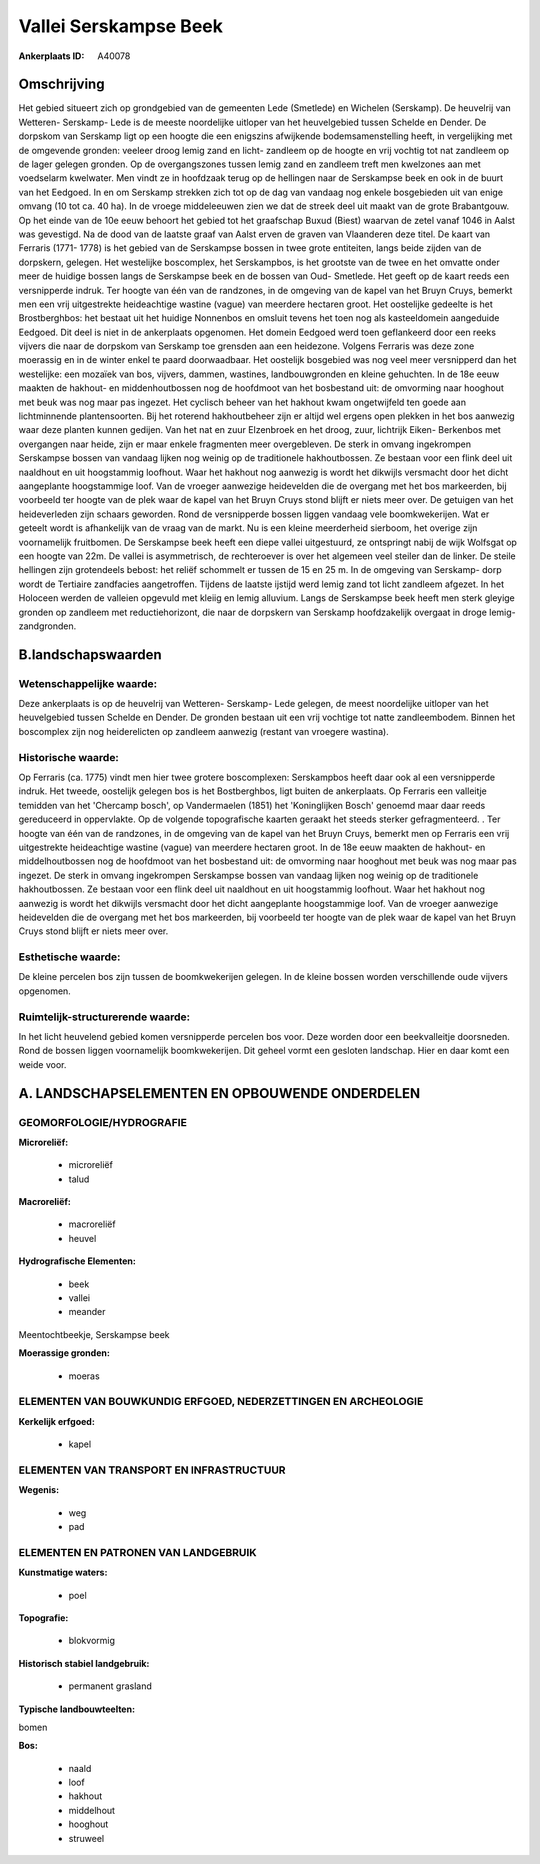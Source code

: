 Vallei Serskampse Beek
======================

:Ankerplaats ID: A40078




Omschrijving
------------

Het gebied situeert zich op grondgebied van de gemeenten Lede
(Smetlede) en Wichelen (Serskamp). De heuvelrij van Wetteren- Serskamp-
Lede is de meeste noordelijke uitloper van het heuvelgebied tussen
Schelde en Dender. De dorpskom van Serskamp ligt op een hoogte die een
enigszins afwijkende bodemsamenstelling heeft, in vergelijking met de
omgevende gronden: veeleer droog lemig zand en licht- zandleem op de
hoogte en vrij vochtig tot nat zandleem op de lager gelegen gronden. Op
de overgangszones tussen lemig zand en zandleem treft men kwelzones aan
met voedselarm kwelwater. Men vindt ze in hoofdzaak terug op de
hellingen naar de Serskampse beek en ook in de buurt van het Eedgoed. In
en om Serskamp strekken zich tot op de dag van vandaag nog enkele
bosgebieden uit van enige omvang (10 tot ca. 40 ha). In de vroege
middeleeuwen zien we dat de streek deel uit maakt van de grote
Brabantgouw. Op het einde van de 10e eeuw behoort het gebied tot het
graafschap Buxud (Biest) waarvan de zetel vanaf 1046 in Aalst was
gevestigd. Na de dood van de laatste graaf van Aalst erven de graven van
Vlaanderen deze titel. De kaart van Ferraris (1771- 1778) is het gebied
van de Serskampse bossen in twee grote entiteiten, langs beide zijden
van de dorpskern, gelegen. Het westelijke boscomplex, het Serskampbos,
is het grootste van de twee en het omvatte onder meer de huidige bossen
langs de Serskampse beek en de bossen van Oud- Smetlede. Het geeft op de
kaart reeds een versnipperde indruk. Ter hoogte van één van de
randzones, in de omgeving van de kapel van het Bruyn Cruys, bemerkt men
een vrij uitgestrekte heideachtige wastine (vague) van meerdere hectaren
groot. Het oostelijke gedeelte is het Brostberghbos: het bestaat uit het
huidige Nonnenbos en omsluit tevens het toen nog als kasteeldomein
aangeduide Eedgoed. Dit deel is niet in de ankerplaats opgenomen. Het
domein Eedgoed werd toen geflankeerd door een reeks vijvers die naar de
dorpskom van Serskamp toe grensden aan een heidezone. Volgens Ferraris
was deze zone moerassig en in de winter enkel te paard doorwaadbaar. Het
oostelijk bosgebied was nog veel meer versnipperd dan het westelijke:
een mozaïek van bos, vijvers, dammen, wastines, landbouwgronden en
kleine gehuchten. In de 18e eeuw maakten de hakhout- en middenhoutbossen
nog de hoofdmoot van het bosbestand uit: de omvorming naar hooghout met
beuk was nog maar pas ingezet. Het cyclisch beheer van het hakhout kwam
ongetwijfeld ten goede aan lichtminnende plantensoorten. Bij het
roterend hakhoutbeheer zijn er altijd wel ergens open plekken in het bos
aanwezig waar deze planten kunnen gedijen. Van het nat en zuur
Elzenbroek en het droog, zuur, lichtrijk Eiken- Berkenbos met overgangen
naar heide, zijn er maar enkele fragmenten meer overgebleven. De sterk
in omvang ingekrompen Serskampse bossen van vandaag lijken nog weinig op
de traditionele hakhoutbossen. Ze bestaan voor een flink deel uit
naaldhout en uit hoogstammig loofhout. Waar het hakhout nog aanwezig is
wordt het dikwijls versmacht door het dicht aangeplante hoogstammige
loof. Van de vroeger aanwezige heidevelden die de overgang met het bos
markeerden, bij voorbeeld ter hoogte van de plek waar de kapel van het
Bruyn Cruys stond blijft er niets meer over. De getuigen van het
heideverleden zijn schaars geworden. Rond de versnipperde bossen liggen
vandaag vele boomkwekerijen. Wat er geteelt wordt is afhankelijk van de
vraag van de markt. Nu is een kleine meerderheid sierboom, het overige
zijn voornamelijk fruitbomen. De Serskampse beek heeft een diepe vallei
uitgestuurd, ze ontspringt nabij de wijk Wolfsgat op een hoogte van 22m.
De vallei is asymmetrisch, de rechteroever is over het algemeen veel
steiler dan de linker. De steile hellingen zijn grotendeels bebost: het
reliëf schommelt er tussen de 15 en 25 m. In de omgeving van Serskamp-
dorp wordt de Tertiaire zandfacies aangetroffen. Tijdens de laatste
ijstijd werd lemig zand tot licht zandleem afgezet. In het Holoceen
werden de valleien opgevuld met kleiig en lemig alluvium. Langs de
Serskampse beek heeft men sterk gleyige gronden op zandleem met
reductiehorizont, die naar de dorpskern van Serskamp hoofdzakelijk
overgaat in droge lemig- zandgronden.



B.landschapswaarden
-------------------


Wetenschappelijke waarde:
~~~~~~~~~~~~~~~~~~~~~~~~~

Deze ankerplaats is op de heuvelrij van Wetteren- Serskamp- Lede
gelegen, de meest noordelijke uitloper van het heuvelgebied tussen
Schelde en Dender. De gronden bestaan uit een vrij vochtige tot natte
zandleembodem. Binnen het boscomplex zijn nog heiderelicten op zandleem
aanwezig (restant van vroegere wastina).

Historische waarde:
~~~~~~~~~~~~~~~~~~~


Op Ferraris (ca. 1775) vindt men hier twee grotere boscomplexen:
Serskampbos heeft daar ook al een versnipperde indruk. Het tweede,
oostelijk gelegen bos is het Bostberghbos, ligt buiten de ankerplaats.
Op Ferraris een valleitje temidden van het 'Chercamp bosch', op
Vandermaelen (1851) het 'Koninglijken Bosch' genoemd maar daar reeds
gereduceerd in oppervlakte. Op de volgende topografische kaarten geraakt
het steeds sterker gefragmenteerd. . Ter hoogte van één van de
randzones, in de omgeving van de kapel van het Bruyn Cruys, bemerkt men
op Ferraris een vrij uitgestrekte heideachtige wastine (vague) van
meerdere hectaren groot. In de 18e eeuw maakten de hakhout- en
middelhoutbossen nog de hoofdmoot van het bosbestand uit: de omvorming
naar hooghout met beuk was nog maar pas ingezet. De sterk in omvang
ingekrompen Serskampse bossen van vandaag lijken nog weinig op de
traditionele hakhoutbossen. Ze bestaan voor een flink deel uit naaldhout
en uit hoogstammig loofhout. Waar het hakhout nog aanwezig is wordt het
dikwijls versmacht door het dicht aangeplante hoogstammige loof. Van de
vroeger aanwezige heidevelden die de overgang met het bos markeerden,
bij voorbeeld ter hoogte van de plek waar de kapel van het Bruyn Cruys
stond blijft er niets meer over.

Esthetische waarde:
~~~~~~~~~~~~~~~~~~~

De kleine percelen bos zijn tussen de
boomkwekerijen gelegen. In de kleine bossen worden verschillende oude
vijvers opgenomen.


Ruimtelijk-structurerende waarde:
~~~~~~~~~~~~~~~~~~~~~~~~~~~~~~~~~

In het licht heuvelend gebied komen versnipperde percelen bos voor.
Deze worden door een beekvalleitje doorsneden. Rond de bossen liggen
voornamelijk boomkwekerijen. Dit geheel vormt een gesloten landschap.
Hier en daar komt een weide voor.



A. LANDSCHAPSELEMENTEN EN OPBOUWENDE ONDERDELEN
-----------------------------------------------



GEOMORFOLOGIE/HYDROGRAFIE
~~~~~~~~~~~~~~~~~~~~~~~~~

**Microreliëf:**

 * microreliëf
 * talud


**Macroreliëf:**

 * macroreliëf
 * heuvel

**Hydrografische Elementen:**

 * beek
 * vallei
 * meander


Meentochtbeekje, Serskampse beek

**Moerassige gronden:**

 * moeras



ELEMENTEN VAN BOUWKUNDIG ERFGOED, NEDERZETTINGEN EN ARCHEOLOGIE
~~~~~~~~~~~~~~~~~~~~~~~~~~~~~~~~~~~~~~~~~~~~~~~~~~~~~~~~~~~~~~~

**Kerkelijk erfgoed:**

 * kapel



ELEMENTEN VAN TRANSPORT EN INFRASTRUCTUUR
~~~~~~~~~~~~~~~~~~~~~~~~~~~~~~~~~~~~~~~~~

**Wegenis:**

 * weg
 * pad



ELEMENTEN EN PATRONEN VAN LANDGEBRUIK
~~~~~~~~~~~~~~~~~~~~~~~~~~~~~~~~~~~~~

**Kunstmatige waters:**

 * poel


**Topografie:**

 * blokvormig


**Historisch stabiel landgebruik:**

 * permanent grasland


**Typische landbouwteelten:**


bomen

**Bos:**

 * naald
 * loof
 * hakhout
 * middelhout
 * hooghout
 * struweel
